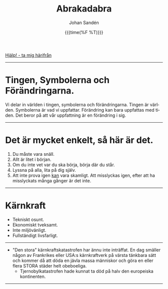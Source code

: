 #+OPTIONS: ':nil *:t -:t ::t <:t H:3 \n:nil ^:t arch:headline author:t
#+OPTIONS: broken-links:nil c:nil creator:nil d:(not "LOGBOOK") date:t e:t
#+OPTIONS: email:nil f:t inline:t num:nil p:nil pri:nil prop:nil stat:t tags:t
#+OPTIONS: tasks:t tex:t timestamp:t title:t toc:nil todo:t |:t
#+TITLE: Abrakadabra
#+DATE: {{{time(%F %T)}}}
#+AUTHOR: Johan Sandén
#+EMAIL: johan.sanden@gmail.com
#+LANGUAGE: sv
#+SELECT_TAGS: export
#+EXCLUDE_TAGS: noexport
#+OPTIONS: html-link-use-abs-url:nil html-postamble:auto html-preamble:t
#+OPTIONS: html-scripts:t html-style:t html5-fancy:t tex:t
#+HTML_DOCTYPE: xhtml-strict
#+HTML_CONTAINER: div
#+DESCRIPTION:
#+KEYWORDS:
#+HTML_LINK_HOME:
#+HTML_LINK_UP:
#+HTML_MATHJAX:
#+HTML_HEAD:<link rel="stylesheet" type="text/css" href="../css/style.css" />
#+HTML_HEAD_EXTRA:
#+SUBTITLE:
#+INFOJS_OPT:
#+CREATOR: <a href="https://www.gnu.org/software/emacs/">Emacs</a> <a href="http://orgmode.org">Org-mode</a>
#+LATEX_HEADER:

#+BEGIN_CENTER
[[file:../index.org][Hjälp! - ta mig härifrån]]
#+END_CENTER
# #+toc: headlines 2
-------
* Tingen, Symbolerna och Förändringarna.
# [2021-02-27 Sat]
  Vi delar in världen i tingen, symbolerna och förändringarna. Tingen är
  världen. Symbolerna är vad vi uppfattar. Förändring kan bara uppfattas med
  tiden. Det beror på att vår uppfattning är en förändring i sig.
-------

* Det är mycket enkelt, så här är det.

  1) Du måste vara snäll.
  2) Allt är litet i början.
  3) Om du inte vet var du ska börja, börja där du står.
  4) Lyssna på alla, lita på dig själv.
  5) Att inte prova igen _kan_ vara skamligt. Att misslyckas igen, efter att ha
     misslyckats många gånger är det inte.
--------

* Kärnkraft
  - Tekniskt osunt.
  - Ekonomiskt tveksamt.
  - Inte miljövänligt.
  - Fullständigt livsfarligt.
--------
  - "Den stora" kärnkraftskatastrofen har ännu inte inträffat. En dag smäller
    någon av Frankrikes eller USA:s kärnkraftverk på värsta tänkbara sätt och
    kommer då att döda en jävla massa människor och göra en eller flera STORA
    städer helt obeboeliga.
    - Tjernobylkatastrofen hade kunnat ta död på halv den europeiska
      kontinenten.
---------

